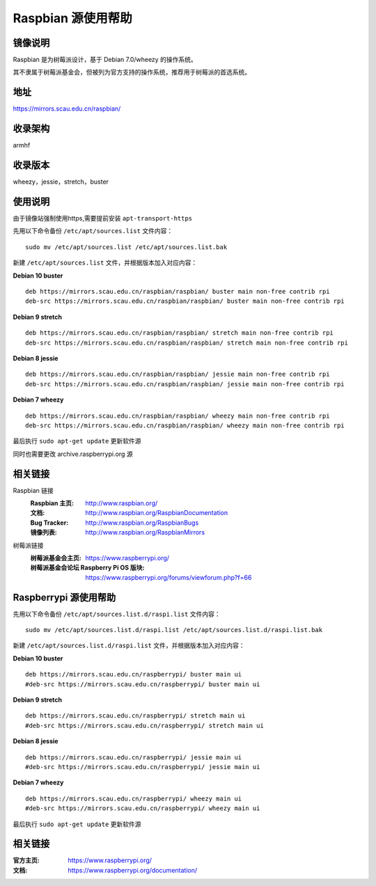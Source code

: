 ===================
Raspbian 源使用帮助
===================

镜像说明
========

Raspbian 是为树莓派设计，基于 Debian 7.0/wheezy 的操作系统。

其不隶属于树莓派基金会，但被列为官方支持的操作系统，推荐用于树莓派的首选系统。

地址
====

https://mirrors.scau.edu.cn/raspbian/


收录架构
========

armhf

收录版本
========

wheezy，jessie，stretch，buster


使用说明
========

由于镜像站强制使用https,需要提前安装 ``apt-transport-https`` 

先用以下命令备份 ``/etc/apt/sources.list`` 文件内容：

::
  
  sudo mv /etc/apt/sources.list /etc/apt/sources.list.bak

新建 ``/etc/apt/sources.list`` 文件，并根据版本加入对应内容：

**Debian 10 buster**

::
  
  deb https://mirrors.scau.edu.cn/raspbian/raspbian/ buster main non-free contrib rpi
  deb-src https://mirrors.scau.edu.cn/raspbian/raspbian/ buster main non-free contrib rpi

**Debian 9 stretch**

::
  
  deb https://mirrors.scau.edu.cn/raspbian/raspbian/ stretch main non-free contrib rpi
  deb-src https://mirrors.scau.edu.cn/raspbian/raspbian/ stretch main non-free contrib rpi
  
**Debian 8 jessie**

::
  
  deb https://mirrors.scau.edu.cn/raspbian/raspbian/ jessie main non-free contrib rpi
  deb-src https://mirrors.scau.edu.cn/raspbian/raspbian/ jessie main non-free contrib rpi

**Debian 7 wheezy**

::
  
  deb https://mirrors.scau.edu.cn/raspbian/raspbian/ wheezy main non-free contrib rpi
  deb-src https://mirrors.scau.edu.cn/raspbian/raspbian/ wheezy main non-free contrib rpi

最后执行 ``sudo apt-get update`` 更新软件源

同时也需要更改 archive.raspberrypi.org 源

相关链接
========

Raspbian 链接
  :Raspbian 主页: http://www.raspbian.org/
  :文档: http://www.raspbian.org/RaspbianDocumentation
  :Bug Tracker: http://www.raspbian.org/RaspbianBugs
  :镜像列表: http://www.raspbian.org/RaspbianMirrors

树莓派链接
  :树莓派基金会主页: https://www.raspberrypi.org/
  :树莓派基金会论坛 Raspberry Pi OS 版块: https://www.raspberrypi.org/forums/viewforum.php?f=66

Raspberrypi 源使用帮助
======================

先用以下命令备份 ``/etc/apt/sources.list.d/raspi.list`` 文件内容：

::
  
  sudo mv /etc/apt/sources.list.d/raspi.list /etc/apt/sources.list.d/raspi.list.bak

新建 ``/etc/apt/sources.list.d/raspi.list`` 文件，并根据版本加入对应内容：

**Debian 10 buster**

::
  
  deb https://mirrors.scau.edu.cn/raspberrypi/ buster main ui
  #deb-src https://mirrors.scau.edu.cn/raspberrypi/ buster main ui

**Debian 9 stretch**

::
  
  deb https://mirrors.scau.edu.cn/raspberrypi/ stretch main ui
  #deb-src https://mirrors.scau.edu.cn/raspberrypi/ stretch main ui
  
**Debian 8 jessie**

::
  
  deb https://mirrors.scau.edu.cn/raspberrypi/ jessie main ui
  #deb-src https://mirrors.scau.edu.cn/raspberrypi/ jessie main ui

**Debian 7 wheezy**

::
  
  deb https://mirrors.scau.edu.cn/raspberrypi/ wheezy main ui
  #deb-src https://mirrors.scau.edu.cn/raspberrypi/ wheezy main ui

最后执行 ``sudo apt-get update`` 更新软件源

相关链接
========

:官方主页: https://www.raspberrypi.org/
:文档: https://www.raspberrypi.org/documentation/

